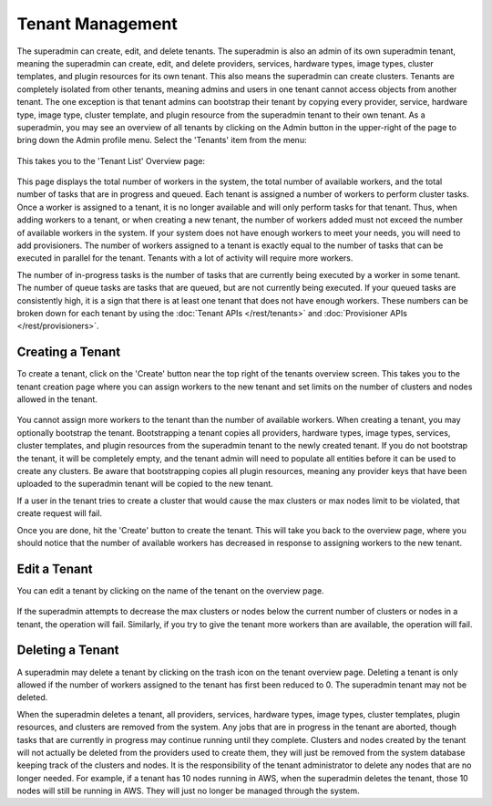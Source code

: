 ..
   Copyright © 2012-2015 Cask Data, Inc.

   Licensed under the Apache License, Version 2.0 (the "License");
   you may not use this file except in compliance with the License.
   You may obtain a copy of the License at
 
       http://www.apache.org/licenses/LICENSE-2.0

   Unless required by applicable law or agreed to in writing, software
   distributed under the License is distributed on an "AS IS" BASIS,
   WITHOUT WARRANTIES OR CONDITIONS OF ANY KIND, either express or implied.
   See the License for the specific language governing permissions and
   limitations under the License.

.. _guide_superadmin_toplevel:

.. index::
   single: Tenant Management

=================
Tenant Management
=================

The superadmin can create, edit, and delete tenants. The superadmin is also an admin of its own superadmin tenant, meaning the 
superadmin can create, edit, and delete providers, services, hardware types, image types, cluster templates, and plugin resources
for its own tenant. This also means the superadmin can create clusters. Tenants are completely isolated from other tenants, meaning
admins and users in one tenant cannot access objects from another tenant. The one exception is that tenant admins can bootstrap their
tenant by copying every provider, service, hardware type, image type, cluster template, and plugin resource from the superadmin tenant
to their own tenant. As a superadmin, you may see an overview of all tenants by clicking on
the Admin button in the upper-right of the page to bring down the Admin profile menu. Select
the 'Tenants' item from the menu:

.. figure:: /_images/superadmin/tenants/sa_profile.png
    :align: center
    :width: 800px
    :alt: Profile menu
    :figclass: align-center

This takes you to the 'Tenant List' Overview page:


.. figure:: /_images/superadmin/tenants/sa_overview.png
    :align: center
    :width: 800px
    :alt: Tenants overview page
    :figclass: align-center

This page displays the total number of workers in the system, the total number of available workers, and the total number of tasks
that are in progress and queued. Each tenant is assigned a number of workers to perform cluster tasks. Once a worker is assigned to
a tenant, it is no longer available and will only perform tasks for that tenant. Thus, when adding workers to a tenant,
or when creating a new tenant, the number of workers added must not exceed the number of available workers in the system.
If your system does not have enough workers to meet your needs, you will need to add provisioners. The number of workers assigned
to a tenant is exactly equal to the number of tasks that can be executed in parallel for the tenant. Tenants with a lot of activity
will require more workers. 

The number of in-progress tasks is the number of tasks that are currently being executed by a worker in some tenant. The number of
queue tasks are tasks that are queued, but are not currently being executed. If your queued tasks are consistently high, it is a 
sign that there is at least one tenant that does not have enough workers. These numbers can be broken down for each tenant by using the
:doc:`Tenant APIs </rest/tenants>` and :doc:`Provisioner APIs </rest/provisioners>`. 

Creating a Tenant
=================

To create a tenant, click on the 'Create' button near the top right of the tenants overview screen. This takes you to the
tenant creation page where you can assign workers to the new tenant and set limits on the number of clusters and nodes allowed
in the tenant.

.. figure:: /_images/superadmin/tenants/sa_tenant_create.png
    :align: center
    :width: 800px
    :alt: Tenant creation page
    :figclass: align-center

You cannot assign more workers to the tenant than the number of available workers. When creating a tenant, you may optionally
bootstrap the tenant. Bootstrapping a tenant copies all providers, hardware types, image types, services, cluster templates,
and plugin resources from the superadmin tenant to the newly created tenant. If you do not bootstrap the tenant, it will be
completely empty, and the tenant admin will need to populate all entities before it can be used to create any clusters.
Be aware that bootstrapping copies all plugin resources, meaning any provider keys that have been uploaded to the superadmin tenant
will be copied to the new tenant.

If a user in the tenant tries to create a cluster that would cause the max clusters or  
max nodes limit to be violated, that create request will fail.

Once you are done, hit the 'Create' button to create the tenant. This will take you back to the overview page, where you should
notice that the number of available workers has decreased in response to assigning workers to the new tenant.

Edit a Tenant
===============

You can edit a tenant by clicking on the name of the tenant on the overview page. 

.. figure:: /_images/superadmin/tenants/sa_tenant_edit.png
    :align: center
    :width: 800px
    :alt: Tenant edit page
    :figclass: align-center

If the superadmin attempts to decrease the max clusters or nodes below
the current number of clusters or nodes in a tenant, the operation will fail. Similarly, if you try to give the 
tenant more workers than are available, the operation will fail. 

Deleting a Tenant
=================

A superadmin may delete a tenant by clicking on the trash icon on the tenant overview page. Deleting a tenant is only allowed if the
number of workers assigned to the tenant has first been reduced to 0. The superadmin tenant may not be deleted.

When the superadmin deletes a tenant, all providers, services, hardware types, image types, cluster templates, plugin resources, and 
clusters are removed from the system. Any jobs that are in progress in the tenant are aborted, though tasks that are currently in progress
may continue running until they complete. Clusters and nodes created by the tenant will not actually be deleted from the providers used
to create them, they will just be removed from the system database keeping track of the clusters and nodes. It is the responsibility of the
tenant administrator to delete any nodes that are no longer needed. For example, if a tenant has 10 nodes running in AWS, when the superadmin
deletes the tenant, those 10 nodes will still be running in AWS. They will just no longer be managed through the system.
